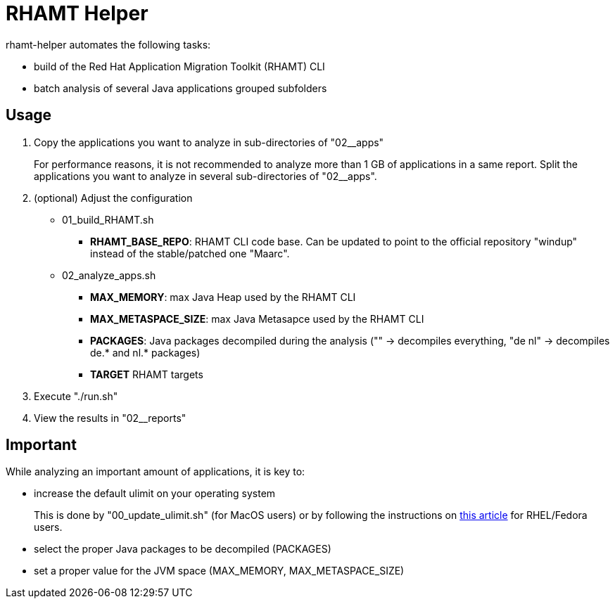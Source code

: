 = RHAMT Helper

rhamt-helper automates the following tasks:

* build of the Red Hat Application Migration Toolkit (RHAMT) CLI
* batch analysis of several Java applications grouped subfolders


== Usage

1. Copy the applications you want to analyze in sub-directories of "02__apps"
+
For performance reasons, it is not recommended to analyze more than 1 GB of applications in a same report. Split the applications you want to analyze in several sub-directories of "02__apps".

2. (optional) Adjust the configuration
+
** 01_build_RHAMT.sh
+
*** *RHAMT_BASE_REPO*: RHAMT CLI code base. Can be updated to point to the official repository "windup" instead of the stable/patched one "Maarc".
+
** 02_analyze_apps.sh
+
*** *MAX_MEMORY*: max Java Heap used by the RHAMT CLI
*** *MAX_METASPACE_SIZE*: max Java Metasapce used by the RHAMT CLI
*** *PACKAGES*: Java packages decompiled during the analysis ("" -> decompiles everything, "de nl" -> decompiles de.* and nl.* packages)
*** *TARGET* RHAMT targets

3. Execute "./run.sh"

4. View the results in "02__reports"


== Important

While analyzing an important amount of applications, it is key to:

* increase the default ulimit on your operating system
+
This is done by "00_update_ulimit.sh" (for MacOS users) or by following the instructions on https://access.redhat.com/solutions/60746[this article] for RHEL/Fedora users.

* select the proper Java packages to be decompiled (PACKAGES)

* set a proper value for the JVM space (MAX_MEMORY, MAX_METASPACE_SIZE)
